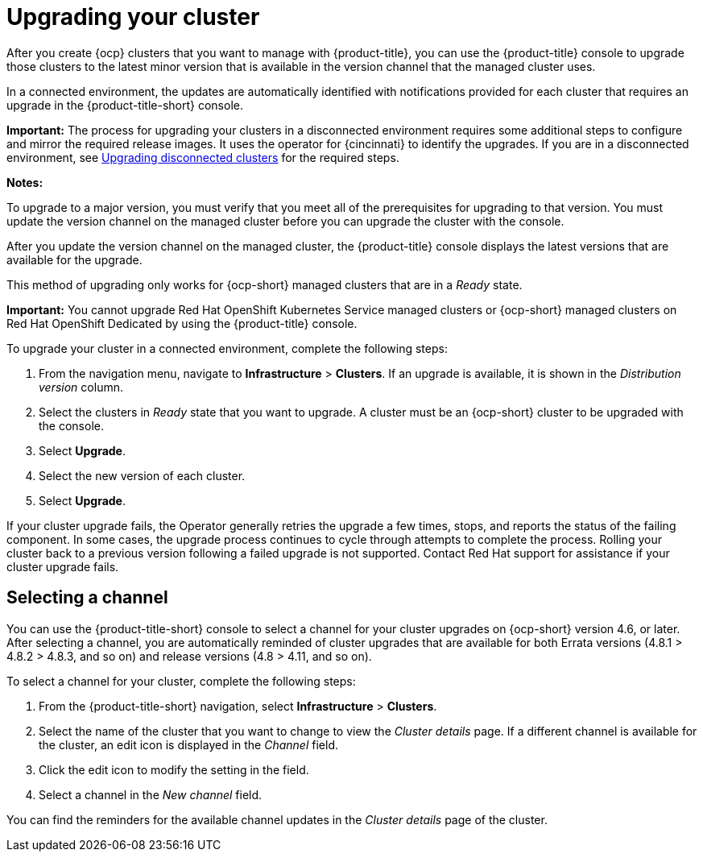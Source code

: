 [#upgrading-your-cluster]
= Upgrading your cluster

After you create {ocp} clusters that you want to manage with {product-title}, you can use the {product-title} console to upgrade those clusters to the latest minor version that is available in the version channel that the managed cluster uses.

In a connected environment, the updates are automatically identified with notifications provided for each cluster that requires an upgrade in the {product-title-short} console. 

*Important:* The process for upgrading your clusters in a disconnected environment requires some additional steps to configure and mirror the required release images. It uses the operator for {cincinnati} to identify the upgrades. If you are in a disconnected environment, see xref:upgrade_cluster_discon.adoc#upgrading-disconnected-clusters[Upgrading disconnected clusters] for the required steps. 

*Notes:* 

To upgrade to a major version, you must verify that you meet all of the prerequisites for upgrading to that version. You must update the version channel on the managed cluster before you can upgrade the cluster with the console.

After you update the version channel on the managed cluster, the {product-title} console displays the latest versions that are available for the upgrade.

This method of upgrading only works for {ocp-short} managed clusters that are in a _Ready_ state. 

*Important:* You cannot upgrade Red Hat OpenShift Kubernetes Service managed clusters or {ocp-short} managed clusters on Red Hat OpenShift Dedicated by using the {product-title} console. 

To upgrade your cluster in a connected environment, complete the following steps:

. From the navigation menu, navigate to *Infrastructure* > *Clusters*. If an upgrade is available, it is shown in the _Distribution version_ column.

. Select the clusters in _Ready_ state that you want to upgrade. A cluster must be an {ocp-short} cluster to be upgraded with the console.
. Select *Upgrade*.
. Select the new version of each cluster.
. Select *Upgrade*.

If your cluster upgrade fails, the Operator generally retries the upgrade a few times, stops, and reports the status of the failing component. In some cases, the upgrade process continues to cycle through attempts to complete the process. Rolling your cluster back to a previous version following a failed upgrade is not supported. Contact Red Hat support for assistance if your cluster upgrade fails.

[#selecting-a-channel]
== Selecting a channel

You can use the {product-title-short} console to select a channel for your cluster upgrades on {ocp-short} version 4.6, or later. After selecting a channel, you are automatically reminded of cluster upgrades that are available for both Errata versions (4.8.1 > 4.8.2 > 4.8.3, and so on) and release versions (4.8 > 4.11, and so on).

To select a channel for your cluster, complete the following steps:

. From the {product-title-short} navigation, select *Infrastructure* > *Clusters*.

. Select the name of the cluster that you want to change to view the _Cluster details_ page. If a different channel is available for the cluster, an edit icon is displayed in the _Channel_ field.

. Click the edit icon to modify the setting in the field. 

. Select a channel in the _New channel_ field.

You can find the reminders for the available channel updates in the _Cluster details_ page of the cluster. 